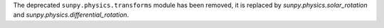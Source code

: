 The deprecated ``sunpy.physics.transforms`` module has been removed, it is
replaced by `sunpy.physics.solar_rotation` and
`sunpy.physics.differential_rotation`.
